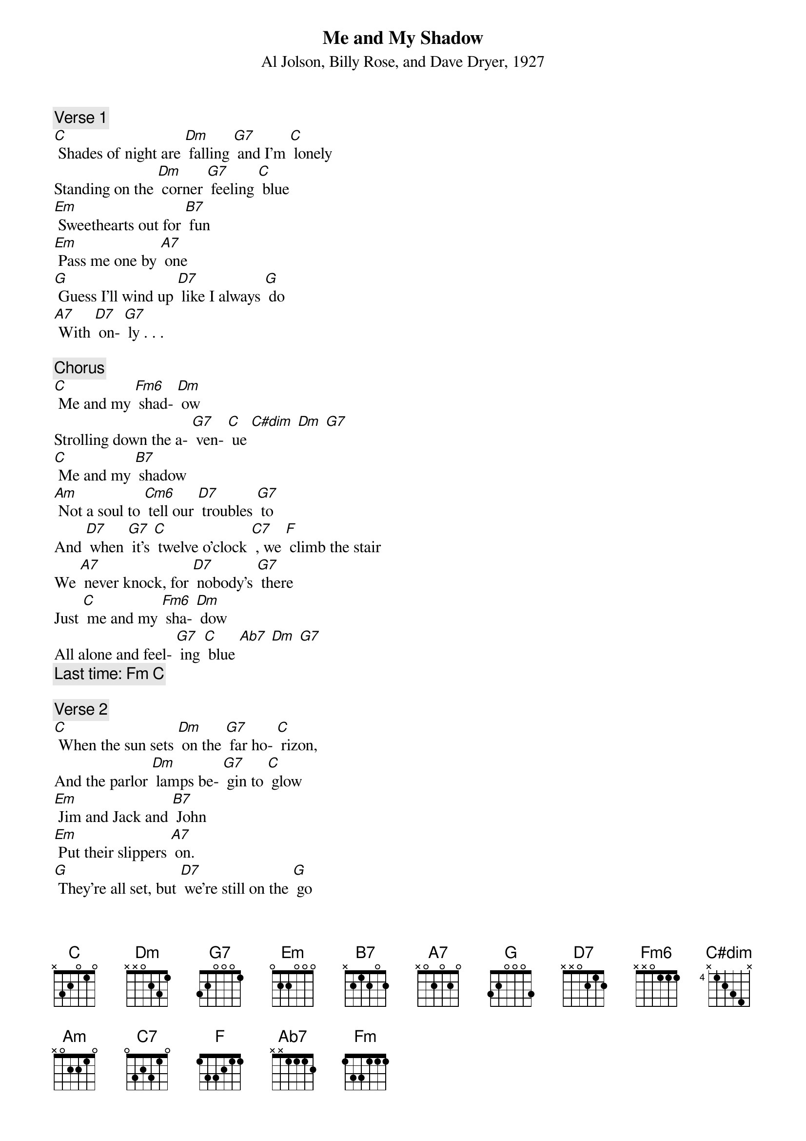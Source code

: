 {t: Me and My Shadow}
{st: Al Jolson, Billy Rose, and Dave Dryer, 1927}

{c: Verse 1}
[C] Shades of night are [Dm] falling [G7] and I’m [C] lonely
Standing on the [Dm] corner [G7] feeling [C] blue
[Em] Sweethearts out for [B7] fun
[Em] Pass me one by [A7] one
[G] Guess I’ll wind up [D7] like I always [G] do
[A7] With [D7] on- [G7] ly . . .

{c: Chorus}
[C] Me and my [Fm6] shad- [Dm] ow
Strolling down the a- [G7] ven- [C] ue [C#dim] [Dm] [G7]
[C] Me and my [B7] shadow
[Am] Not a soul to [Cm6] tell our [D7] troubles [G7] to
And [D7] when [G7] it’s [C] twelve o’clock [C7] , we [F] climb the stair
We [A7] never knock, for [D7] nobody’s [G7] there
Just [C] me and my [Fm6] sha- [Dm] dow
All alone and feel- [G7] ing [C] blue [Ab7] [Dm] [G7] 
{c:Last time: [Fm] [C]}

{c: Verse 2}
[C] When the sun sets [Dm] on the [G7] far ho- [C] rizon,
And the parlor [Dm] lamps be- [G7] gin to [C] glow
[Em] Jim and Jack and [B7] John
[Em] Put their slippers [A7] on.
[G] They’re all set, but [D7] we’re still on the [G] go
[A7] So [D7] lone- [G7] ly . . .
{c: Return to chorus.}
